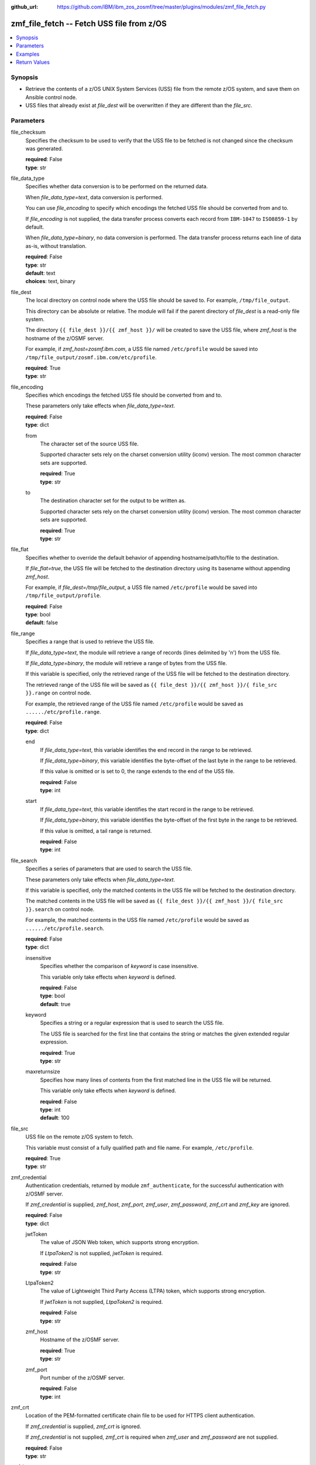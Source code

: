 
:github_url: https://github.com/IBM/ibm_zos_zosmf/tree/master/plugins/modules/zmf_file_fetch.py

.. _zmf_file_fetch_module:


zmf_file_fetch -- Fetch USS file from z/OS
==========================================



.. contents::
   :local:
   :depth: 1
   

Synopsis
--------
- Retrieve the contents of a z/OS UNIX System Services (USS) file from the remote z/OS system, and save them on Ansible control node.
- USS files that already exist at *file_dest* will be overwritten if they are different than the *file_src*.





Parameters
----------


 
     
file_checksum
  Specifies the checksum to be used to verify that the USS file to be fetched is not changed since the checksum was generated.


  | **required**: False
  | **type**: str


 
     
file_data_type
  Specifies whether data conversion is to be performed on the returned data.

  When *file_data_type=text*, data conversion is performed.

  You can use *file_encoding* to specify which encodings the fetched USS file should be converted from and to.

  If *file_encoding* is not supplied, the data transfer process converts each record from ``IBM-1047`` to ``ISO8859-1`` by default.

  When *file_data_type=binary*, no data conversion is performed. The data transfer process returns each line of data as-is, without translation.


  | **required**: False
  | **type**: str
  | **default**: text
  | **choices**: text, binary


 
     
file_dest
  The local directory on control node where the USS file should be saved to. For example, ``/tmp/file_output``.

  This directory can be absolute or relative. The module will fail if the parent directory of *file_dest* is a read-only file system.

  The directory ``{{ file_dest }}/{{ zmf_host }}/`` will be created to save the USS file, where *zmf_host* is the hostname of the z/OSMF server.

  For example, if *zmf_host=zosmf.ibm.com*, a USS file named ``/etc/profile`` would be saved into ``/tmp/file_output/zosmf.ibm.com/etc/profile``.


  | **required**: True
  | **type**: str


 
     
file_encoding
  Specifies which encodings the fetched USS file should be converted from and to.

  These parameters only take effects when *file_data_type=text*.


  | **required**: False
  | **type**: dict


 
     
  from
    The character set of the source USS file.

    Supported character sets rely on the charset conversion utility (iconv) version. The most common character sets are supported.


    | **required**: True
    | **type**: str


 
     
  to
    The destination character set for the output to be written as.

    Supported character sets rely on the charset conversion utility (iconv) version. The most common character sets are supported.


    | **required**: True
    | **type**: str



 
     
file_flat
  Specifies whether to override the default behavior of appending hostname/path/to/file to the destination.

  If *file_flat=true*, the USS file will be fetched to the destination directory using its basename without appending *zmf_host*.

  For example, if *file_dest=/tmp/file_output*, a USS file named ``/etc/profile`` would be saved into ``/tmp/file_output/profile``.


  | **required**: False
  | **type**: bool
  | **default**: false


 
     
file_range
  Specifies a range that is used to retrieve the USS file.

  If *file_data_type=text*, the module will retrieve a range of records (lines delimited by '\n') from the USS file.

  If *file_data_type=binary*, the module will retrieve a range of bytes from the USS file.

  If this variable is specified, only the retrieved range of the USS file will be fetched to the destination directory.

  The retrieved range of the USS file will be saved as ``{{ file_dest }}/{{ zmf_host }}/{ file_src }}.range`` on control node.

  For example, the retrieved range of the USS file named ``/etc/profile`` would be saved as ``....../etc/profile.range``.


  | **required**: False
  | **type**: dict


 
     
  end
    If *file_data_type=text*, this variable identifies the end record in the range to be retrieved.

    If *file_data_type=binary*, this variable identifies the byte-offset of the last byte in the range to be retrieved.

    If this value is omitted or is set to 0, the range extends to the end of the USS file.


    | **required**: False
    | **type**: int


 
     
  start
    If *file_data_type=text*, this variable identifies the start record in the range to be retrieved.

    If *file_data_type=binary*, this variable identifies the byte-offset of the first byte in the range to be retrieved.

    If this value is omitted, a tail range is returned.


    | **required**: False
    | **type**: int



 
     
file_search
  Specifies a series of parameters that are used to search the USS file.

  These parameters only take effects when *file_data_type=text*.

  If this variable is specified, only the matched contents in the USS file will be fetched to the destination directory.

  The matched contents in the USS file will be saved as ``{{ file_dest }}/{{ zmf_host }}/{ file_src }}.search`` on control node.

  For example, the matched contents in the USS file named ``/etc/profile`` would be saved as ``....../etc/profile.search``.


  | **required**: False
  | **type**: dict


 
     
  insensitive
    Specifies whether the comparison of *keyword* is case insensitive.

    This variable only take effects when *keyword* is defined.


    | **required**: False
    | **type**: bool
    | **default**: true


 
     
  keyword
    Specifies a string or a regular expression that is used to search the USS file.

    The USS file is searched for the first line that contains the string or matches the given extended regular expression.


    | **required**: True
    | **type**: str


 
     
  maxreturnsize
    Specifies how many lines of contents from the first matched line in the USS file will be returned.

    This variable only take effects when *keyword* is defined.


    | **required**: False
    | **type**: int
    | **default**: 100



 
     
file_src
  USS file on the remote z/OS system to fetch.

  This variable must consist of a fully qualified path and file name. For example, ``/etc/profile``.


  | **required**: True
  | **type**: str


 
     
zmf_credential
  Authentication credentials, returned by module ``zmf_authenticate``, for the successful authentication with z/OSMF server.

  If *zmf_credential* is supplied, *zmf_host*, *zmf_port*, *zmf_user*, *zmf_password*, *zmf_crt* and *zmf_key* are ignored.


  | **required**: False
  | **type**: dict


 
     
  jwtToken
    The value of JSON Web token, which supports strong encryption.

    If *LtpaToken2* is not supplied, *jwtToken* is required.


    | **required**: False
    | **type**: str


 
     
  LtpaToken2
    The value of Lightweight Third Party Access (LTPA) token, which supports strong encryption.

    If *jwtToken* is not supplied, *LtpaToken2* is required.


    | **required**: False
    | **type**: str


 
     
  zmf_host
    Hostname of the z/OSMF server.


    | **required**: True
    | **type**: str


 
     
  zmf_port
    Port number of the z/OSMF server.


    | **required**: False
    | **type**: int



 
     
zmf_crt
  Location of the PEM-formatted certificate chain file to be used for HTTPS client authentication.

  If *zmf_credential* is supplied, *zmf_crt* is ignored.

  If *zmf_credential* is not supplied, *zmf_crt* is required when *zmf_user* and *zmf_password* are not supplied.


  | **required**: False
  | **type**: str


 
     
zmf_host
  Hostname of the z/OSMF server.

  If *zmf_credential* is supplied, *zmf_host* is ignored.

  If *zmf_credential* is not supplied, *zmf_host* is required.


  | **required**: False
  | **type**: str


 
     
zmf_key
  Location of the PEM-formatted file with your private key to be used for HTTPS client authentication.

  If *zmf_credential* is supplied, *zmf_key* is ignored.

  If *zmf_credential* is not supplied, *zmf_key* is required when *zmf_user* and *zmf_password* are not supplied.


  | **required**: False
  | **type**: str


 
     
zmf_password
  Password to be used for authenticating with z/OSMF server.

  If *zmf_credential* is supplied, *zmf_password* is ignored.

  If *zmf_credential* is not supplied, *zmf_password* is required when *zmf_crt* and *zmf_key* are not supplied.

  If *zmf_credential* is not supplied and *zmf_crt* and *zmf_key* are supplied, *zmf_user* and *zmf_password* are ignored.


  | **required**: False
  | **type**: str


 
     
zmf_port
  Port number of the z/OSMF server.

  If *zmf_credential* is supplied, *zmf_port* is ignored.


  | **required**: False
  | **type**: int


 
     
zmf_user
  User name to be used for authenticating with z/OSMF server.

  If *zmf_credential* is supplied, *zmf_user* is ignored.

  If *zmf_credential* is not supplied, *zmf_user* is required when *zmf_crt* and *zmf_key* are not supplied.

  If *zmf_credential* is not supplied and *zmf_crt* and *zmf_key* are supplied, *zmf_user* and *zmf_password* are ignored.


  | **required**: False
  | **type**: str




Examples
--------

.. code-block:: yaml+jinja

   
   - name: Fetch a USS file and store in /tmp/file_output/sample.ibm.com/etc/profile
     zmf_file_fetch:
       zmf_host: "sample.ibm.com"
       file_src: "/etc/profile"
       file_dest: "/tmp/file_output"

   - name: Fetch a USS file and store in /tmp/file_output/profile
     zmf_file_fetch:
       zmf_host: "sample.ibm.com"
       file_src: "/etc/profile"
       file_dest: "/tmp/file_output"
       file_flat: true

   - name: Fetch a USS file as binary
     zmf_file_fetch:
       zmf_host: "sample.ibm.com"
       file_src: "/etc/profile"
       file_dest: "/tmp/file_output"
       file_data_type: "binary"

   - name: Fetch a USS file and convert from IBM-037 to ISO8859-1
     zmf_file_fetch:
       zmf_host: "sample.ibm.com"
       file_src: "/etc/profile"
       file_dest: "/tmp/file_output"
       file_encoding:
           from: IBM-037
           to: ISO8859-1

   - name: Fetch a range of records from a USS file (the first 500 lines)
     zmf_file_fetch:
       zmf_host: "sample.ibm.com"
       file_src: "/etc/profile"
       file_dest: "/tmp/file_output"
       file_range:
           start: 0
           end: 499

   - name: Fetch a range of records from a USS file (the final 500 lines)
     zmf_file_fetch:
       zmf_host: "sample.ibm.com"
       file_src: "/etc/profile"
       file_dest: "/tmp/file_output"
       file_range:
           end: 500

   - name: Fetch 100 lines of records from the first matched line that contains "Health Checker" in a USS file
     zmf_file_fetch:
       zmf_host: "sample.ibm.com"
       file_src: "/etc/profile"
       file_dest: "/tmp/file_output"
       file_search:
           keyword: "Health Checker"

   - name: Fetch a USS file and validate its checksum
     zmf_file_fetch:
       zmf_host: "sample.ibm.com"
       file_src: "/etc/profile"
       file_dest: "/tmp/file_output"
       file_checksum: "93822124D6E66E2213C64B0D10800224"










Return Values
-------------

   
      
   changed
        Indicates if any change is made during the module operation.


        | **returned**: always 
        | **type**: bool


   
      
   message
        The output message generated by the module to indicate whether the USS file is successfully fetched.


        | **returned**: on success 
        | **type**: str

        **sample**: ::

                  "The USS file /etc/profile is fetched successfully and saved in: /tmp/file_output/sample.ibm.com/etc/profile"

                  "The matched contents in the USS file /etc/profile is fetched successfully and saved in: /tmp/file_output/sample.ibm.com/etc/profile.serarch"

                  "The USS file /etc/profile is not fetched since no matched contents is found with the specified search keyword."

                  "A range of records in the USS file /etc/profile is fetched successfully and saved in: /tmp/file_output/SY1/etc/profile.range"

                  "A range of bytes in the USS file /etc/profile is fetched successfully and saved in: /tmp/file_output/SY1/etc/profile.range"

                  "The USS file /etc/profile is not fetched since no contents is returned in the specified range."

                  "The USS file /etc/profile is not fetched since it is not changed."



   
      
   file_content
        The retrieved contents of the USS file.


        | **returned**: on success when I(file_data_type=text) 
        | **type**: list

        **sample**: ::

                  ["# This is a sample profile defining system wide variables. The", "# variables set here may be overridden by a user\u0027s personal .profile", "# in their $HOME directory."]


   
      
   file_matched_content
        The matched contents in the USS file with the specified search keyword.


        | **returned**: on success when I(file_data_type=text) and I(file_search) is specified 
        | **type**: list

        **sample**: ::

                  ["NLSPATH=/usr/lib/nls/msg/%L/%N"]


   
      
   file_matched_range
        The range of the matched contents of the USS file with the specified search keyword.

        Return *file_matched_range=p,q*, where *p* is the first matched line in the USS file and *q* is the number of lines returned.


        | **returned**: on success when I(file_data_type=text) and I(file_search) is specified 
        | **type**: str

        **sample**: ::

                  "0,500"



   
      
   file_checksum
        The checksum of the fetched USS file.


        | **returned**: on success when I(file_search) and I(file_range) are not specified 
        | **type**: str

        **sample**: ::

                  "93822124D6E66E2213C64B0D10800224"




